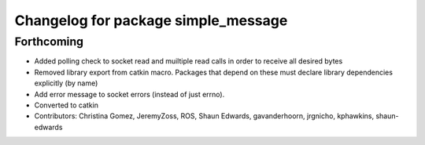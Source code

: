 ^^^^^^^^^^^^^^^^^^^^^^^^^^^^^^^^^^^^
Changelog for package simple_message
^^^^^^^^^^^^^^^^^^^^^^^^^^^^^^^^^^^^

Forthcoming
-----------
* Added polling check to socket read and muiltiple read calls in order to receive all desired bytes
* Removed library export from catkin macro.  Packages that depend on these must declare library dependencies explicitly (by name)
* Add error message to socket errors (instead of just errno).
* Converted to catkin
* Contributors: Christina Gomez, JeremyZoss, ROS, Shaun Edwards, gavanderhoorn, jrgnicho, kphawkins, shaun-edwards
